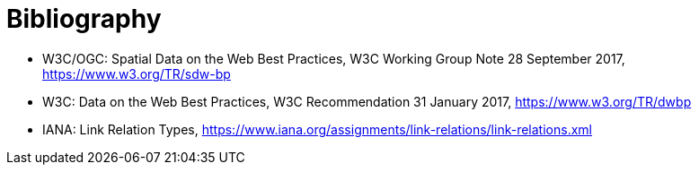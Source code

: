 [appendix]
:appendix-caption: Annex
[[Bibliography]]
= Bibliography

* [[SDWBP]] W3C/OGC: Spatial Data on the Web Best Practices, W3C Working Group Note 28 September 2017, https://www.w3.org/TR/sdw-bp
* [[DWBP]] W3C: Data on the Web Best Practices, W3C Recommendation 31 January 2017, https://www.w3.org/TR/dwbp
* [[link-relations]] IANA: Link Relation Types, https://www.iana.org/assignments/link-relations/link-relations.xml
